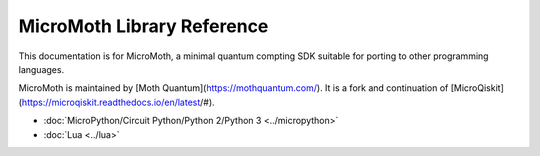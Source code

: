 MicroMoth Library Reference
*****************************

This documentation is for MicroMoth, a minimal quantum compting SDK suitable for porting to other programming languages. 

MicroMoth is maintained by [Moth Quantum](https://mothquantum.com/). It is a fork and continuation of [MicroQiskit](https://microqiskit.readthedocs.io/en/latest/#).


* :doc:`MicroPython/Circuit Python/Python 2/Python 3 <../micropython>` 

* :doc:`Lua <../lua>`

